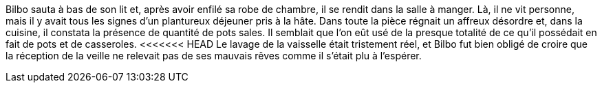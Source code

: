 Bilbo sauta à bas de son lit et, après avoir enfilé sa robe de chambre, il se rendit dans la salle à manger. Là, il ne vit personne, mais il y avait tous les signes d'un plantureux déjeuner pris à la hâte. Dans toute la pièce régnait un affreux désordre et, dans la cuisine, il constata la présence de quantité de pots sales. Il semblait que l'on eût usé de la presque totalité de ce qu'il possédait en fait de pots et de casseroles.
<<<<<<< HEAD
Le lavage de la vaisselle était tristement réel, et Bilbo fut bien obligé de croire que la réception de la veille ne relevait pas de ses mauvais rêves comme il s'était plu à l'espérer.




